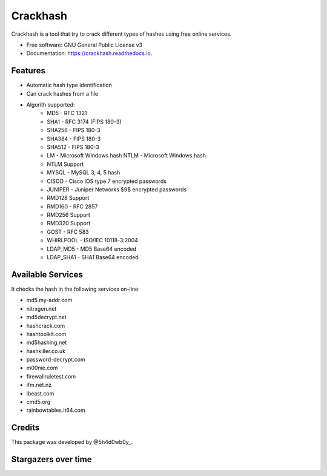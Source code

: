 =========
Crackhash
=========


.. image:: https://img.shields.io/pypi/v/crackhash.svg
        :target: https://pypi.python.org/pypi/crackhash

.. image:: https://readthedocs.org/projects/crackhash/badge/?version=latest
        :target: https://crackhash.readthedocs.io/en/latest/?badge=latest
        :alt: Documentation Status

.. image:: https://img.shields.io/pypi/pyversions/crackhash.svg
        :target: https://pypi.python.org/pypi/crackhash

.. image:: https://travis-ci.com/5h4d0wb0y/crackhash.svg?branch=master
        :target: https://travis-ci.com/5h4d0wb0y/crackhash

.. image:: https://codecov.io/github/5h4d0wb0y/crackhash/coverage.svg?branch=master
        :target: https://codecov.io/github/5h4d0wb0y/crackhash?branch=master



Crackhash is a tool that try to crack different types of hashes using free online services.


* Free software: GNU General Public License v3
* Documentation: https://crackhash.readthedocs.io.


Features
--------

* Automatic hash type identification
* Can crack hashes from a file 
* Algorith supported:
        * MD5 - RFC 1321
        * SHA1 - RFC 3174 (FIPS 180-3)
        * SHA256 - FIPS 180-3
        * SHA384 - FIPS 180-3
        * SHA512 - FIPS 180-3
        * LM - Microsoft Windows hash NTLM - Microsoft Windows hash
        * NTLM Support
        * MYSQL - MySQL 3, 4, 5 hash
        * CISCO - Cisco IOS type 7 encrypted passwords
        * JUNIPER - Juniper Networks $9$ encrypted passwords
        * RMD128 Support
        * RMD160 - RFC 2857
        * RMD256 Support
        * RMD320 Support
        * GOST - RFC 583
        * WHIRLPOOL - ISO/IEC 10118-3:2004
        * LDAP_MD5 - MD5 Base64 encoded
        * LDAP_SHA1 - SHA1 Base64 encoded


Available Services
------------------

It checks the hash in the following services on-line:

* md5.my-addr.com
* nitrxgen.net
* md5decrypt.net
* hashcrack.com
* hashtoolkit.com
* md5hashing.net
* hashkiller.co.uk
* password-decrypt.com
* m00nie.com
* firewallruletest.com
* ifm.net.nz
* ibeast.com
* cmd5.org
* rainbowtables.it64.com


Credits
-------

This package was developed by @5h4d0wb0y_.

.. _@5h4d0wb0y: https://twitter.com/5h4d0wb0y


Stargazers over time
--------------------

.. image:: https://starchart.cc/5h4d0wb0y/crackhash.svg
        :target: https://starchart.cc/5h4d0wb0y/crackhash
        :alt: Stargazers over time